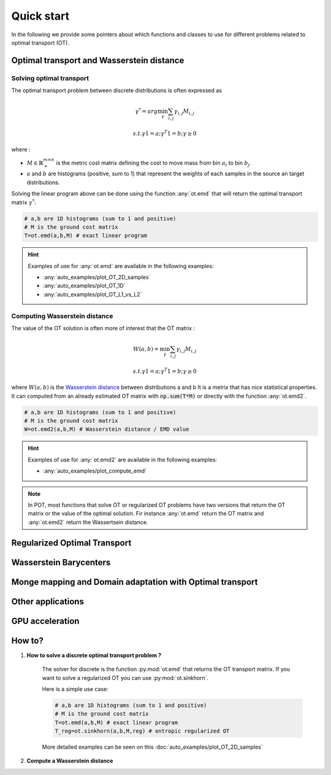 
Quick start
===========



In the following we provide some pointers about which functions and classes 
to use for different problems related to optimal transport (OT).


Optimal transport and Wasserstein distance
------------------------------------------


Solving optimal transport
^^^^^^^^^^^^^^^^^^^^^^^^^

The optimal transport problem between discrete distributions is often expressed
as
    .. math::
        \gamma^* = arg\min_\gamma \sum_{i,j}\gamma_{i,j}M_{i,j}

        s.t. \gamma 1 = a; \gamma^T 1= b; \gamma\geq 0

where :

- :math:`M\in\mathbb{R}_+^{m\times n}` is the metric cost matrix defining the cost to move mass from bin :math:`a_i` to bin :math:`b_j`.
- :math:`a` and :math:`b` are histograms (positive, sum to 1) that represent the weights of each samples in the source an target distributions.

Solving the linear program above can be done using the function :any:`ot.emd`
that will return the optimal transport matrix :math:`\gamma^*`:

.. code:: python

    # a,b are 1D histograms (sum to 1 and positive)
    # M is the ground cost matrix
    T=ot.emd(a,b,M) # exact linear program

.. hint::
    Examples of use for :any:`ot.emd` are available in the following examples:

    - :any:`auto_examples/plot_OT_2D_samples`
    - :any:`auto_examples/plot_OT_1D` 
    - :any:`auto_examples/plot_OT_L1_vs_L2` 

Computing Wasserstein distance
^^^^^^^^^^^^^^^^^^^^^^^^^^^^^^

The value of the OT solution is often more of interest that the OT matrix :

    .. math::
        W(a,b)=\min_\gamma \sum_{i,j}\gamma_{i,j}M_{i,j}

        s.t. \gamma 1 = a; \gamma^T 1= b; \gamma\geq 0


where :math:`W(a,b)` is the  `Wasserstein distance
<https://en.wikipedia.org/wiki/Wasserstein_metric>`_ between distributions a and b
It is a metrix that has nice statistical
properties. It can computed from an already estimated OT matrix with
:code:`np.sum(T*M)` or directly with the function :any:`ot.emd2`.

.. code:: python

    # a,b are 1D histograms (sum to 1 and positive)
    # M is the ground cost matrix
    W=ot.emd2(a,b,M) # Wasserstein distance / EMD value


.. hint::
    Examples of use for :any:`ot.emd2` are available in the following examples:

    - :any:`auto_examples/plot_compute_emd`
 

.. note::
    In POT, most functions that solve OT or regularized OT problems have two
    versions that return the OT matrix or the value of the optimal solution. Fir
    instance :any:`ot.emd` return the OT matrix and :any:`ot.emd2` return the
    Wassertsein distance.


Regularized Optimal Transport
-----------------------------

Wasserstein Barycenters
-----------------------

Monge mapping and Domain adaptation with Optimal transport
----------------------------------------


Other applications
------------------


GPU acceleration
----------------



How to?
-------



1. **How to solve a discrete optimal transport problem ?**

    The solver for discrete  is the function :py:mod:`ot.emd` that returns
    the OT transport matrix. If you want to solve a regularized OT you can 
    use :py:mod:`ot.sinkhorn`.

    

    Here is a simple use case:

    .. code:: python

       # a,b are 1D histograms (sum to 1 and positive)
       # M is the ground cost matrix
       T=ot.emd(a,b,M) # exact linear program
       T_reg=ot.sinkhorn(a,b,M,reg) # entropic regularized OT

    More detailed examples can be seen on this
    :doc:`auto_examples/plot_OT_2D_samples`
    

2. **Compute a Wasserstein distance**




